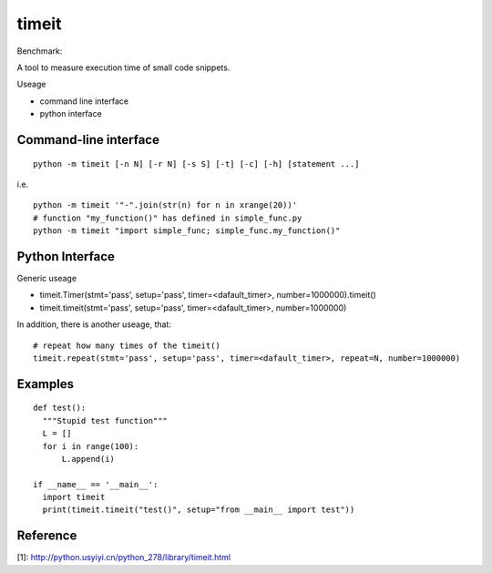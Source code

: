 
timeit
===========

Benchmark:

A tool to measure execution time of small code snippets.

Useage

* command line interface
* python interface

Command-line interface
--------------------------

::

  python -m timeit [-n N] [-r N] [-s S] [-t] [-c] [-h] [statement ...]

i.e.
::
  python -m timeit '"-".join(str(n) for n in xrange(20))'
  # function "my_function()" has defined in simple_func.py
  python -m timeit "import simple_func; simple_func.my_function()" 
  
Python Interface
--------------------------

Generic useage

* timeit.Timer(stmt='pass', setup='pass', timer=<dafault_timer>, number=1000000).timeit()
* timeit.timeit(stmt='pass', setup='pass', timer=<dafault_timer>, number=1000000)

In addition, there is another useage, that:
::
  # repeat how many times of the timeit()
  timeit.repeat(stmt='pass', setup='pass', timer=<dafault_timer>, repeat=N, number=1000000)
  

Examples
----------

::

  def test():
    """Stupid test function"""
    L = []
    for i in range(100):
        L.append(i)

  if __name__ == '__main__':
    import timeit
    print(timeit.timeit("test()", setup="from __main__ import test"))


Reference
----------

[1]: http://python.usyiyi.cn/python_278/library/timeit.html

